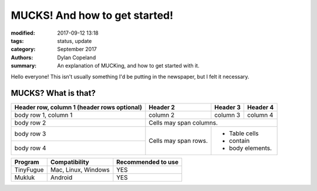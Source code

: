 MUCKS! And how to get started!
################################

:modified: 2017-09-12 13:18
:tags: status, update
:category: September 2017
:authors: Dylan Copeland
:summary: An explanation of MUCKing, and how to get started with it.

Hello everyone! This isn't usually something I'd be putting in the newspaper, but I felt it necessary.

-----------------------
MUCKS? What is that?
-----------------------



+------------------------+------------+----------+----------+
| Header row, column 1   | Header 2   | Header 3 | Header 4 |
| (header rows optional) |            |          |          |
+========================+============+==========+==========+
| body row 1, column 1   | column 2   | column 3 | column 4 |
+------------------------+------------+----------+----------+
| body row 2             | Cells may span columns.          |
+------------------------+------------+---------------------+
| body row 3             | Cells may  | - Table cells       |
+------------------------+ span rows. | - contain           |
| body row 4             |            | - body elements.    |
+------------------------+------------+---------------------+

+---------------+---------------------+---------------------+
| Program       | Compatibility       | Recommended to use  |
|               |                     |                     |
+===============+=====================+=====================+
| TinyFugue     | Mac, Linux, Windows | YES                 |
+---------------+---------------------+---------------------+
| Mukluk        | Android             | YES                 |
+---------------+---------------------+---------------------+
